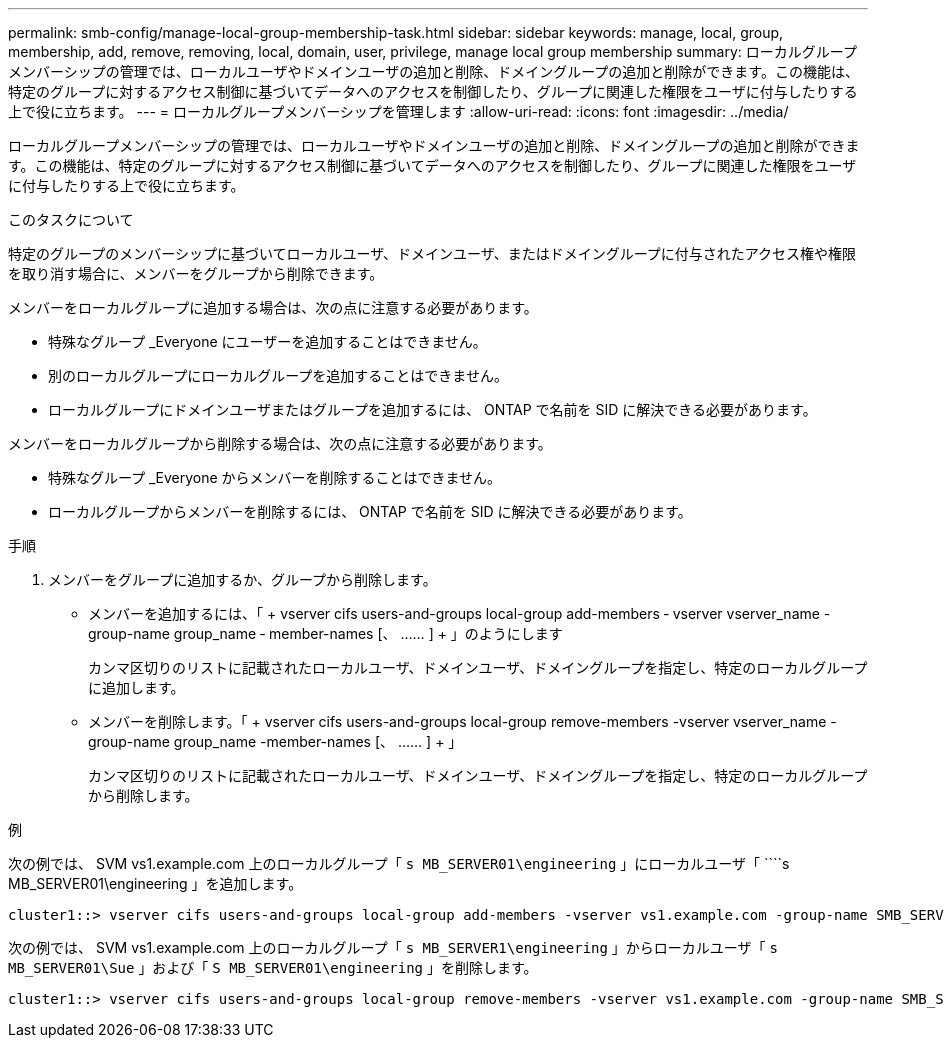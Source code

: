 ---
permalink: smb-config/manage-local-group-membership-task.html 
sidebar: sidebar 
keywords: manage, local, group, membership, add, remove, removing, local, domain, user, privilege, manage local group membership 
summary: ローカルグループメンバーシップの管理では、ローカルユーザやドメインユーザの追加と削除、ドメイングループの追加と削除ができます。この機能は、特定のグループに対するアクセス制御に基づいてデータへのアクセスを制御したり、グループに関連した権限をユーザに付与したりする上で役に立ちます。 
---
= ローカルグループメンバーシップを管理します
:allow-uri-read: 
:icons: font
:imagesdir: ../media/


[role="lead"]
ローカルグループメンバーシップの管理では、ローカルユーザやドメインユーザの追加と削除、ドメイングループの追加と削除ができます。この機能は、特定のグループに対するアクセス制御に基づいてデータへのアクセスを制御したり、グループに関連した権限をユーザに付与したりする上で役に立ちます。

.このタスクについて
特定のグループのメンバーシップに基づいてローカルユーザ、ドメインユーザ、またはドメイングループに付与されたアクセス権や権限を取り消す場合に、メンバーをグループから削除できます。

メンバーをローカルグループに追加する場合は、次の点に注意する必要があります。

* 特殊なグループ _Everyone にユーザーを追加することはできません。
* 別のローカルグループにローカルグループを追加することはできません。
* ローカルグループにドメインユーザまたはグループを追加するには、 ONTAP で名前を SID に解決できる必要があります。


メンバーをローカルグループから削除する場合は、次の点に注意する必要があります。

* 特殊なグループ _Everyone からメンバーを削除することはできません。
* ローカルグループからメンバーを削除するには、 ONTAP で名前を SID に解決できる必要があります。


.手順
. メンバーをグループに追加するか、グループから削除します。
+
** メンバーを追加するには、「 + vserver cifs users-and-groups local-group add-members ‑ vserver vserver_name -group-name group_name ‑ member-names [、 …… ] + 」のようにします
+
カンマ区切りのリストに記載されたローカルユーザ、ドメインユーザ、ドメイングループを指定し、特定のローカルグループに追加します。

** メンバーを削除します。「 + vserver cifs users-and-groups local-group remove-members -vserver vserver_name -group-name group_name -member-names [、 …… ] + 」
+
カンマ区切りのリストに記載されたローカルユーザ、ドメインユーザ、ドメイングループを指定し、特定のローカルグループから削除します。





.例
次の例では、 SVM vs1.example.com 上のローカルグループ「 `s MB_SERVER01\engineering` 」にローカルユーザ「 ````s MB_SERVER01\engineering 」を追加します。

[listing]
----
cluster1::> vserver cifs users-and-groups local-group add-members -vserver vs1.example.com -group-name SMB_SERVER01\engineering -member-names SMB_SERVER01\sue
----
次の例では、 SVM vs1.example.com 上のローカルグループ「 `s MB_SERVER1\engineering` 」からローカルユーザ「 `````s MB_SERVER01\Sue` 」および「 `S MB_SERVER01\engineering` 」を削除します。

[listing]
----
cluster1::> vserver cifs users-and-groups local-group remove-members -vserver vs1.example.com -group-name SMB_SERVER\engineering -member-names SMB_SERVER\sue,SMB_SERVER\james
----